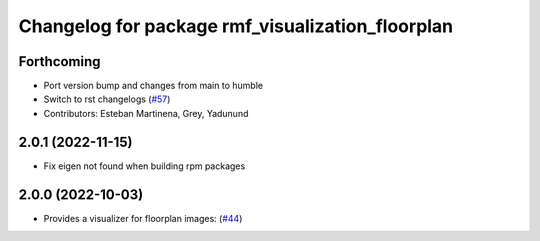 ^^^^^^^^^^^^^^^^^^^^^^^^^^^^^^^^^^^^^^^^^^^^^^^^^
Changelog for package rmf_visualization_floorplan
^^^^^^^^^^^^^^^^^^^^^^^^^^^^^^^^^^^^^^^^^^^^^^^^^

Forthcoming
-----------
* Port version bump and changes from main to humble
* Switch to rst changelogs (`#57 <https://github.com/open-rmf/rmf_visualization/issues/57>`_)
* Contributors: Esteban Martinena, Grey, Yadunund

2.0.1 (2022-11-15)
------------------
* Fix eigen not found when building rpm packages

2.0.0 (2022-10-03)
------------------
* Provides a visualizer for floorplan images: (`#44 <https://github.com/open-rmf/rmf_visualization/pull/44>`_)
